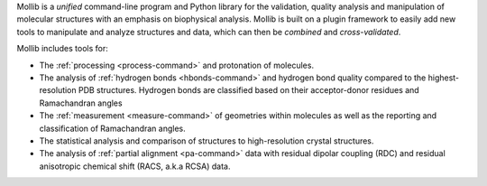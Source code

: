 Mollib is a *unified* command-line program and Python library for the
validation, quality analysis and manipulation of molecular structures with an
emphasis on biophysical analysis. Mollib is built on a plugin framework to
easily add new tools to manipulate and analyze structures and data, which can
then be *combined* and *cross-validated*.

Mollib includes tools for:

- The :ref:`processing <process-command>` and protonation of
  molecules.
- The analysis of :ref:`hydrogen bonds <hbonds-command>` and hydrogen bond
  quality compared to the highest-resolution PDB structures. Hydrogen bonds
  are classified based on their acceptor-donor residues and Ramachandran
  angles
- The :ref:`measurement <measure-command>` of geometries within molecules
  as well as the reporting and classification of Ramachandran angles.
- The statistical analysis and comparison of structures to high-resolution
  crystal structures.
- The analysis of :ref:`partial alignment <pa-command>` data with residual
  dipolar coupling (RDC) and residual anisotropic chemical shift (RACS, a.k.a
  RCSA) data.



